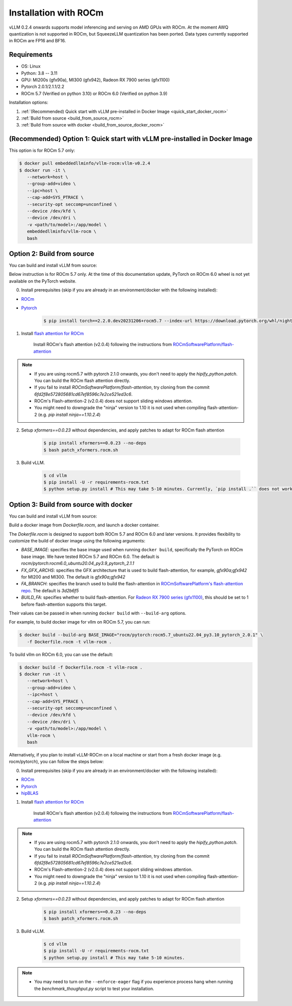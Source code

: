 .. _installation_rocm:

Installation with ROCm
======================

vLLM 0.2.4 onwards supports model inferencing and serving on AMD GPUs with ROCm.
At the moment AWQ quantization is not supported in ROCm, but SqueezeLLM quantization has been ported.
Data types currently supported in ROCm are FP16 and BF16.

Requirements
------------

* OS: Linux
* Python: 3.8 -- 3.11
* GPU: MI200s (gfx90a), MI300 (gfx942), Radeon RX 7900 series (gfx1100)
* Pytorch 2.0.1/2.1.1/2.2
* ROCm 5.7 (Verified on python 3.10) or ROCm 6.0 (Verified on python 3.9)

Installation options:

#. :ref:`(Recommended) Quick start with vLLM pre-installed in Docker Image <quick_start_docker_rocm>`
#. :ref:`Build from source <build_from_source_rocm>`
#. :ref:`Build from source with docker <build_from_source_docker_rocm>`

.. _quick_start_docker_rocm:

(Recommended) Option 1: Quick start with vLLM pre-installed in Docker Image
---------------------------------------------------------------------------

This option is for ROCm 5.7 only:

.. code-block:: console

    $ docker pull embeddedllminfo/vllm-rocm:vllm-v0.2.4
    $ docker run -it \
       --network=host \
       --group-add=video \
       --ipc=host \
       --cap-add=SYS_PTRACE \
       --security-opt seccomp=unconfined \
       --device /dev/kfd \
       --device /dev/dri \
       -v <path/to/model>:/app/model \
       embeddedllminfo/vllm-rocm \
       bash


.. _build_from_source_rocm:

Option 2: Build from source
---------------------------

You can build and install vLLM from source:

Below instruction is for ROCm 5.7 only. 
At the time of this documentation update, PyTorch on ROCm 6.0 wheel is not yet available on the PyTorch website.

0. Install prerequisites (skip if you are already in an environment/docker with the following installed):

- `ROCm <https://rocm.docs.amd.com/en/latest/deploy/linux/index.html>`_
- `Pytorch <https://pytorch.org/>`_

    .. code-block:: console

        $ pip install torch==2.2.0.dev20231206+rocm5.7 --index-url https://download.pytorch.org/whl/nightly/rocm5.7 # tested version


1. Install `flash attention for ROCm <https://github.com/ROCmSoftwarePlatform/flash-attention/tree/flash_attention_for_rocm>`_

    Install ROCm's flash attention (v2.0.4) following the instructions from `ROCmSoftwarePlatform/flash-attention <https://github.com/ROCmSoftwarePlatform/flash-attention/tree/flash_attention_for_rocm#amd-gpurocm-support>`_

.. note::
    - If you are using rocm5.7 with pytorch 2.1.0 onwards, you don't need to apply the `hipify_python.patch`. You can build the ROCm flash attention directly.
    - If you fail to install `ROCmSoftwarePlatform/flash-attention`, try cloning from the commit `6fd2f8e572805681cd67ef8596c7e2ce521ed3c6`.
    - ROCm's Flash-attention-2 (v2.0.4) does not support sliding windows attention.
    - You might need to downgrade the "ninja" version to 1.10 it is not used when compiling flash-attention-2 (e.g. `pip install ninja==1.10.2.4`)

2. Setup `xformers==0.0.23` without dependencies, and apply patches to adapt for ROCm flash attention

    .. code-block:: console

        $ pip install xformers==0.0.23 --no-deps
        $ bash patch_xformers.rocm.sh

3. Build vLLM.

    .. code-block:: console

        $ cd vllm
        $ pip install -U -r requirements-rocm.txt
        $ python setup.py install # This may take 5-10 minutes. Currently, `pip install .`` does not work for ROCm installation


.. _build_from_source_docker_rocm:

Option 3: Build from source with docker
-----------------------------------------------------

You can build and install vLLM from source:

Build a docker image from `Dockerfile.rocm`, and launch a docker container.

The `Dokerfile.rocm` is designed to support both ROCm 5.7 and ROCm 6.0 and later versions. It provides flexibility to customize the build of docker image using the following arguments:

* `BASE_IMAGE`: specifies the base image used when running ``docker build``, specifically the PyTorch on ROCm base image. We have tested ROCm 5.7 and ROCm 6.0. The default is `rocm/pytorch:rocm6.0_ubuntu20.04_py3.9_pytorch_2.1.1`
* `FX_GFX_ARCHS`: specifies the GFX architecture that is used to build flash-attention, for example, `gfx90a;gfx942` for MI200 and MI300. The default is `gfx90a;gfx942`
* `FA_BRANCH`: specifies the branch used to build the flash-attention in `ROCmSoftwarePlatform's flash-attention repo <https://github.com/ROCmSoftwarePlatform/flash-attention>`_. The default is `3d2b6f5`
* `BUILD_FA`: specifies whether to build flash-attention. For `Radeon RX 7900 series (gfx1100) <https://rocm.docs.amd.com/projects/radeon/en/latest/index.html>`_, this should be set to 1 before flash-attention supports this target.

Their values can be passed in when running ``docker build`` with ``--build-arg`` options.

For example, to build docker image for vllm on ROCm 5.7, you can run:

.. code-block:: console

    $ docker build --build-arg BASE_IMAGE="rocm/pytorch:rocm5.7_ubuntu22.04_py3.10_pytorch_2.0.1" \
       -f Dockerfile.rocm -t vllm-rocm . 

To build vllm on ROCm 6.0, you can use the default:

.. code-block:: console

    $ docker build -f Dockerfile.rocm -t vllm-rocm . 
    $ docker run -it \
       --network=host \
       --group-add=video \
       --ipc=host \
       --cap-add=SYS_PTRACE \
       --security-opt seccomp=unconfined \
       --device /dev/kfd \
       --device /dev/dri \
       -v <path/to/model>:/app/model \
       vllm-rocm \
       bash

Alternatively, if you plan to install vLLM-ROCm on a local machine or start from a fresh docker image (e.g. rocm/pytorch), you can follow the steps below:

0. Install prerequisites (skip if you are already in an environment/docker with the following installed):

- `ROCm <https://rocm.docs.amd.com/en/latest/deploy/linux/index.html>`_
- `Pytorch <https://pytorch.org/>`_
- `hipBLAS <https://rocm.docs.amd.com/projects/hipBLAS/en/latest/install.html>`_

1. Install `flash attention for ROCm <https://github.com/ROCmSoftwarePlatform/flash-attention/tree/flash_attention_for_rocm>`_

    Install ROCm's flash attention (v2.0.4) following the instructions from `ROCmSoftwarePlatform/flash-attention <https://github.com/ROCmSoftwarePlatform/flash-attention/tree/flash_attention_for_rocm#amd-gpurocm-support>`_

.. note::
    - If you are using rocm5.7 with pytorch 2.1.0 onwards, you don't need to apply the `hipify_python.patch`. You can build the ROCm flash attention directly.
    - If you fail to install `ROCmSoftwarePlatform/flash-attention`, try cloning from the commit `6fd2f8e572805681cd67ef8596c7e2ce521ed3c6`.
    - ROCm's Flash-attention-2 (v2.0.4) does not support sliding windows attention.
    - You might need to downgrade the "ninja" version to 1.10 it is not used when compiling flash-attention-2 (e.g. `pip install ninja==1.10.2.4`)

2. Setup `xformers==0.0.23` without dependencies, and apply patches to adapt for ROCm flash attention

    .. code-block:: console

        $ pip install xformers==0.0.23 --no-deps
        $ bash patch_xformers.rocm.sh

3. Build vLLM.

    .. code-block:: console

        $ cd vllm
        $ pip install -U -r requirements-rocm.txt
        $ python setup.py install # This may take 5-10 minutes.

.. note::

    - You may need to turn on the ``--enforce-eager`` flag if you experience process hang when running the `benchmark_thoughput.py` script to test your installation.


